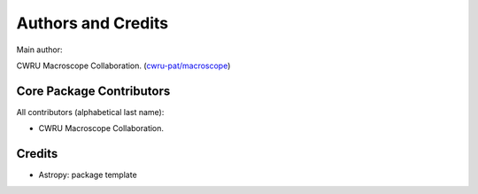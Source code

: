 *******************
Authors and Credits
*******************

Main author:

CWRU Macroscope Collaboration. (`cwru-pat/macroscope <cwru-pat/macroscope>`_)


Core Package Contributors
=========================

All contributors (alphabetical last name):

* CWRU Macroscope Collaboration.
  

Credits
=======

* Astropy: package template
